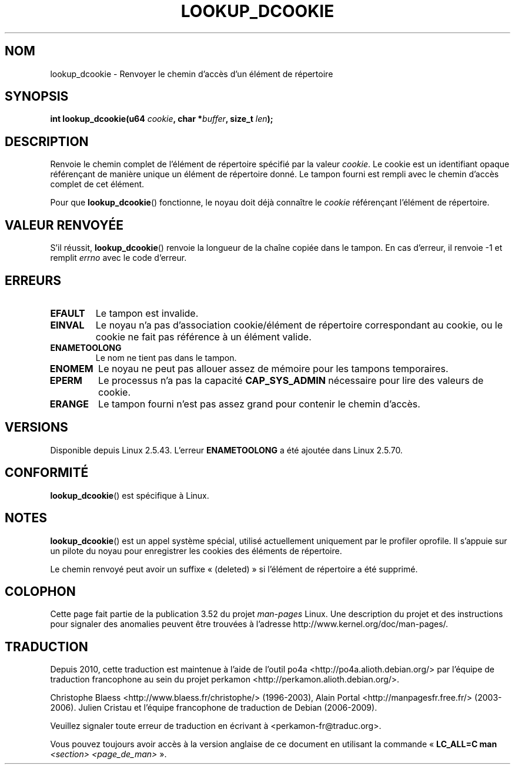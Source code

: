 .\" Copyright (C) 2003 John Levon <levon@movementarian.org>
.\"
.\" %%%LICENSE_START(VERBATIM)
.\" Permission is granted to make and distribute verbatim copies of this
.\" manual provided the copyright notice and this permission notice are
.\" preserved on all copies.
.\"
.\" Permission is granted to copy and distribute modified versions of this
.\" manual under the conditions for verbatim copying, provided that the
.\" entire resulting derived work is distributed under the terms of a
.\" permission notice identical to this one.
.\"
.\" Since the Linux kernel and libraries are constantly changing, this
.\" manual page may be incorrect or out-of-date.  The author(s) assume no
.\" responsibility for errors or omissions, or for damages resulting from
.\" the use of the information contained herein.  The author(s) may not
.\" have taken the same level of care in the production of this manual,
.\" which is licensed free of charge, as they might when working
.\" professionally.
.\"
.\" Formatted or processed versions of this manual, if unaccompanied by
.\" the source, must acknowledge the copyright and authors of this work.
.\" %%%LICENSE_END
.\"
.\" Modified 2004-06-17 Michael Kerrisk <mtk.manpages@gmail.com>
.\"
.\"*******************************************************************
.\"
.\" This file was generated with po4a. Translate the source file.
.\"
.\"*******************************************************************
.TH LOOKUP_DCOOKIE 2 "17 juin 2004" Linux "Manuel du programmeur Linux"
.SH NOM
lookup_dcookie \- Renvoyer le chemin d'accès d'un élément de répertoire
.SH SYNOPSIS
\fBint lookup_dcookie(u64 \fP\fIcookie\fP\fB, char *\fP\fIbuffer\fP\fB, size_t
\fP\fIlen\fP\fB);\fP
.SH DESCRIPTION
Renvoie le chemin complet de l'élément de répertoire spécifié par la valeur
\fIcookie\fP. Le cookie est un identifiant opaque référençant de manière unique
un élément de répertoire donné. Le tampon fourni est rempli avec le chemin
d'accès complet de cet élément.

Pour que \fBlookup_dcookie\fP() fonctionne, le noyau doit déjà connaître le
\fIcookie\fP référençant l'élément de répertoire.
.SH "VALEUR RENVOYÉE"
S'il réussit, \fBlookup_dcookie\fP() renvoie la longueur de la chaîne copiée
dans le tampon. En cas d'erreur, il renvoie \-1 et remplit \fIerrno\fP avec le
code d'erreur.
.SH ERREURS
.TP 
\fBEFAULT\fP
Le tampon est invalide.
.TP 
\fBEINVAL\fP
Le noyau n'a pas d'association cookie/élément de répertoire correspondant au
cookie, ou le cookie ne fait pas référence à un élément valide.
.TP 
\fBENAMETOOLONG\fP
Le nom ne tient pas dans le tampon.
.TP 
\fBENOMEM\fP
Le noyau ne peut pas allouer assez de mémoire pour les tampons temporaires.
.TP 
\fBEPERM\fP
Le processus n'a pas la capacité \fBCAP_SYS_ADMIN\fP nécessaire pour lire des
valeurs de cookie.
.TP 
\fBERANGE\fP
Le tampon fourni n'est pas assez grand pour contenir le chemin d'accès.
.SH VERSIONS
Disponible depuis Linux 2.5.43. L'erreur \fBENAMETOOLONG\fP a été ajoutée dans
Linux 2.5.70.
.SH CONFORMITÉ
\fBlookup_dcookie\fP() est spécifique à Linux.
.SH NOTES
\fBlookup_dcookie\fP() est un appel système spécial, utilisé actuellement
uniquement par le profiler oprofile. Il s'appuie sur un pilote du noyau pour
enregistrer les cookies des éléments de répertoire.

Le chemin renvoyé peut avoir un suffixe «\ (deleted)\ » si l'élément de
répertoire a été supprimé.
.SH COLOPHON
Cette page fait partie de la publication 3.52 du projet \fIman\-pages\fP
Linux. Une description du projet et des instructions pour signaler des
anomalies peuvent être trouvées à l'adresse
\%http://www.kernel.org/doc/man\-pages/.
.SH TRADUCTION
Depuis 2010, cette traduction est maintenue à l'aide de l'outil
po4a <http://po4a.alioth.debian.org/> par l'équipe de
traduction francophone au sein du projet perkamon
<http://perkamon.alioth.debian.org/>.
.PP
Christophe Blaess <http://www.blaess.fr/christophe/> (1996-2003),
Alain Portal <http://manpagesfr.free.fr/> (2003-2006).
Julien Cristau et l'équipe francophone de traduction de Debian\ (2006-2009).
.PP
Veuillez signaler toute erreur de traduction en écrivant à
<perkamon\-fr@traduc.org>.
.PP
Vous pouvez toujours avoir accès à la version anglaise de ce document en
utilisant la commande
«\ \fBLC_ALL=C\ man\fR \fI<section>\fR\ \fI<page_de_man>\fR\ ».
